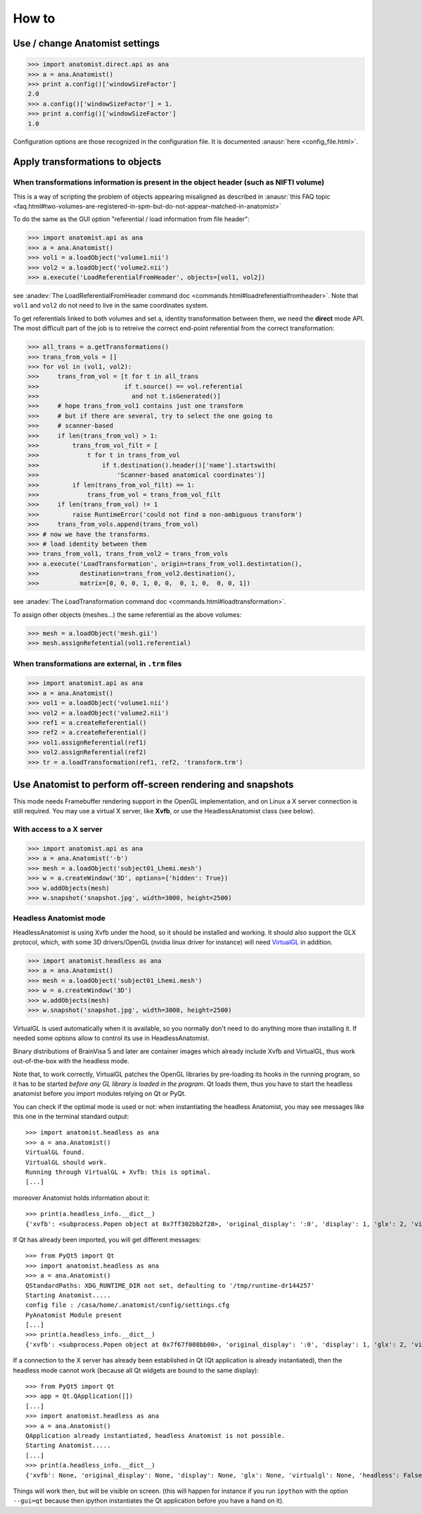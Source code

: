How to
======

Use / change Anatomist settings
-------------------------------

>>> import anatomist.direct.api as ana
>>> a = ana.Anatomist()
>>> print a.config()['windowSizeFactor']
2.0
>>> a.config()['windowSizeFactor'] = 1.
>>> print a.config()['windowSizeFactor']
1.0

Configuration options are those recognized in the configuration file.
It is documented :anausr:`here <config_file.html>`.


.. _apply_transformations:

Apply transformations to objects
--------------------------------

When transformations information is present in the object header (such as NIFTI volume)
+++++++++++++++++++++++++++++++++++++++++++++++++++++++++++++++++++++++++++++++++++++++

This is a way of scripting the problem of objects appearing misaligned as described in :anausr:`this FAQ topic <faq.html#two-volumes-are-registered-in-spm-but-do-not-appear-matched-in-anatomist>`

To do the same as the GUI option "referential / load information from file header":

>>> import anatomist.api as ana
>>> a = ana.Anatomist()
>>> vol1 = a.loadObject('volume1.nii')
>>> vol2 = a.loadObject('volume2.nii')
>>> a.execute('LoadReferentialFromHeader', objects=[vol1, vol2])

see :anadev:`The LoadReferentialFromHeader command doc <commands.html#loadreferentialfromheader>`. Note that ``vol1`` and ``vol2`` do not need to live in the same coordinates system.

To get referentials linked to both volumes and set a, identity transformation between them, we need the **direct** mode API. The most difficult part of the job is to retreive the correct end-point referential from the correct transformation:

>>> all_trans = a.getTransformations()
>>> trans_from_vols = []
>>> for vol in (vol1, vol2):
>>>     trans_from_vol = [t for t in all_trans
>>>                       if t.source() == vol.referential
>>>                         and not t.isGenerated()]
>>>     # hope trans_from_vol1 contains just one transform
>>>     # but if there are several, try to select the one going to
>>>     # scanner-based
>>>     if len(trans_from_vol) > 1:
>>>         trans_from_vol_filt = [
>>>             t for t in trans_from_vol
>>>                 if t.destination().header()['name'].startswith(
>>>                     'Scanner-based anatomical coordinates')]
>>>         if len(trans_from_vol_filt) == 1:
>>>             trans_from_vol = trans_from_vol_filt
>>>     if len(trans_from_vol) != 1
>>>         raise RuntimeError('could not find a non-ambiguous transform')
>>>     trans_from_vols.append(trans_from_vol)
>>> # now we have the transforms.
>>> # load identity between them
>>> trans_from_vol1, trans_from_vol2 = trans_from_vols
>>> a.execute('LoadTransformation', origin=trans_from_vol1.destintation(),
>>>           destination=trans_from_vol2.destination(),
>>>           matrix=[0, 0, 0, 1, 0, 0,  0, 1, 0,  0, 0, 1])

see :anadev:`The LoadTransformation command doc <commands.html#loadtransformation>`.

To assign other objects (meshes...) the same referential as the above volumes:

>>> mesh = a.loadObject('mesh.gii')
>>> mesh.assignRefetential(vol1.referential)


When transformations are external, in ``.trm`` files
++++++++++++++++++++++++++++++++++++++++++++++++++++

>>> import anatomist.api as ana
>>> a = ana.Anatomist()
>>> vol1 = a.loadObject('volume1.nii')
>>> vol2 = a.loadObject('volume2.nii')
>>> ref1 = a.createReferential()
>>> ref2 = a.createReferential()
>>> vol1.assignReferential(ref1)
>>> vol2.assignReferential(ref2)
>>> tr = a.loadTransformation(ref1, ref2, 'transform.trm')


Use Anatomist to perform off-screen rendering and snapshots
-----------------------------------------------------------

This mode needs Framebuffer rendering support in the OpenGL implementation, and on Linux a X server connection is still required. You may use a virtual X server, like **Xvfb**, or use the HeadlessAnatomist class (see below).

With access to a X server
+++++++++++++++++++++++++

>>> import anatomist.api as ana
>>> a = ana.Anatomist('-b')
>>> mesh = a.loadObject('subject01_Lhemi.mesh')
>>> w = a.createWindow('3D', options={'hidden': True})
>>> w.addObjects(mesh)
>>> w.snapshot('snapshot.jpg', width=3000, height=2500)


Headless Anatomist mode
+++++++++++++++++++++++

HeadlessAnatomist is using Xvfb under the hood, so it should be installed and working. It should also support the GLX protocol, which, with some 3D drivers/OpenGL (nvidia linux driver for instance) will need `VirtualGL <http://www.virtualgl.org>`_ in addition.

>>> import anatomist.headless as ana
>>> a = ana.Anatomist()
>>> mesh = a.loadObject('subject01_Lhemi.mesh')
>>> w = a.createWindow('3D')
>>> w.addObjects(mesh)
>>> w.snapshot('snapshot.jpg', width=3000, height=2500)

VirtualGL is used automatically when it is available, so you normally don't need to do anything more than installing it. If needed some options allow to control its use in HeadlessAnatomist.

Binary distributions of BrainVisa 5 and later are container images which already include Xvfb and VirtualGL, thus work out-of-the-box with the headless mode.

Note that, to work correctly, VirtualGL patches the OpenGL libraries by pre-loading its hooks in the running program, so it has to be started *before any GL library is loaded in the program*. Qt loads them, thus you have to start the headless anatomist before you import modules relying on Qt or PyQt.

You can check if the optimal mode is used or not: when instantiating the headless Anatomist, you may see messages like this one in the terminal standard output::

    >>> import anatomist.headless as ana
    >>> a = ana.Anatomist()
    VirtualGL found.
    VirtualGL should work.
    Running through VirtualGL + Xvfb: this is optimal.
    [...]

moreover Anatomist holds information about it::

    >>> print(a.headless_info.__dict__)
    {'xvfb': <subprocess.Popen object at 0x7ff302bb2f28>, 'original_display': ':0', 'display': 1, 'glx': 2, 'virtualgl': True, 'headless': True, 'mesa': False, 'qtapp': None}

If Qt has already been imported, you will get different messages::

    >>> from PyQt5 import Qt
    >>> import anatomist.headless as ana
    >>> a = ana.Anatomist()
    QStandardPaths: XDG_RUNTIME_DIR not set, defaulting to '/tmp/runtime-dr144257'
    Starting Anatomist.....
    config file : /casa/home/.anatomist/config/settings.cfg
    PyAnatomist Module present
    [...]
    >>> print(a.headless_info.__dict__)
    {'xvfb': <subprocess.Popen object at 0x7f67f008bb00>, 'original_display': ':0', 'display': 1, 'glx': 2, 'virtualgl': None, 'headless': True, 'mesa': False, 'qtapp': 'QtGui'}

If a connection to the X server has already been established in Qt (Qt application is already instantiated), then the headless mode cannot work (because all Qt widgets are bound to the same display)::

    >>> from PyQt5 import Qt
    >>> app = Qt.QApplication([])
    [...]
    >>> import anatomist.headless as ana
    >>> a = ana.Anatomist()
    QApplication already instantiated, headless Anatomist is not possible.
    Starting Anatomist.....
    [...]
    >>> print(a.headless_info.__dict__)
    {'xvfb': None, 'original_display': None, 'display': None, 'glx': None, 'virtualgl': None, 'headless': False, 'mesa': False, 'qtapp': 'QApp'}

Things will work then, but will be visible on screen.
(this will happen for instance if you run ``ipython`` with the option ``--gui=qt`` because then ipython instantiates the Qt application before you have a hand on it).
